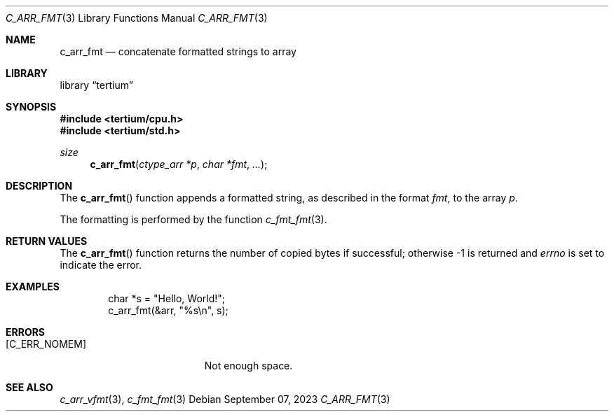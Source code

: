 .Dd $Mdocdate: September 07 2023 $
.Dt C_ARR_FMT 3
.Os
.Sh NAME
.Nm c_arr_fmt
.Nd concatenate formatted strings to array
.Sh LIBRARY
.Lb tertium
.Sh SYNOPSIS
.In tertium/cpu.h
.In tertium/std.h
.Ft size
.Fn c_arr_fmt "ctype_arr *p" "char *fmt" ...
.Sh DESCRIPTION
The
.Fn c_arr_fmt
function appends a formatted string, as described in the format
.Fa fmt ,
to the array
.Fa p .
.Pp
The formatting is performed by the function
.Xr c_fmt_fmt 3 .
.Sh RETURN VALUES
The
.Fn c_arr_fmt
function returns the number of copied bytes if successful;
otherwise \-1 is returned and
.Va errno
is set to indicate the error.
.Sh EXAMPLES
.Bd -literal -offset indent
char *s = "Hello, World!";
c_arr_fmt(&arr, "%s\en", s);
.Ed
.Sh ERRORS
.Bl -tag -width Er
.It Bq Er C_ERR_NOMEM
Not enough space.
.El
.Sh SEE ALSO
.Xr c_arr_vfmt 3 ,
.Xr c_fmt_fmt 3
